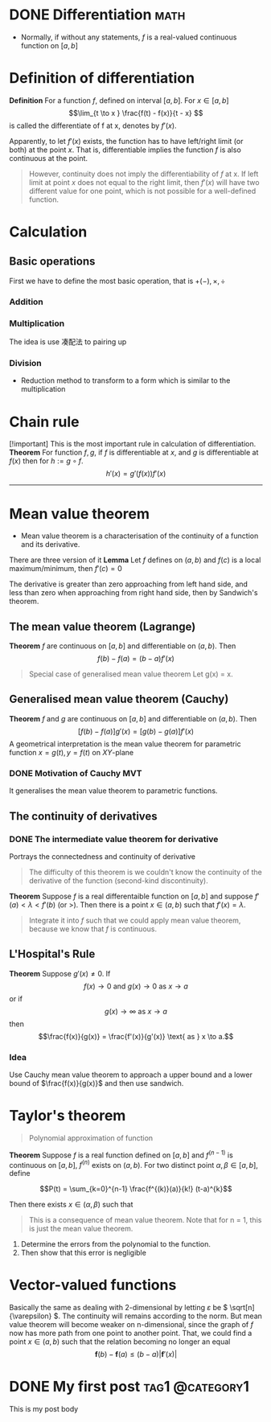 #+hugo_base_dir: ~/orgblog/

* DONE Differentiation :math:
CLOSED: [2024-07-20 Sat 22:50]
:PROPERTIES:
:EXPORT_FILE_NAME: Differentiation
:END:

+ Normally, if without any statements, \( f \) is a real-valued continuous function on \( [a,b] \)

* Definition of differentiation
*Definition* For a function \(f\), defined on interval \([a,b]\). For \(x \in [a,b ]\)
$$\lim_{t \to x } \frac{f(t) - f(x)}{t - x} $$
is called the differentiate of f at x, denotes by \(f'(x)\).

Apparently, to let \(f'(x)\) exists, the function has to have left/right limit (or both) at the point \(x\). That is, differentiable implies the function \(f\) is also continuous at the point.


#+begin_quote
However, continuity does not imply the differentiability of \(f\) at x. If left limit at point \(x\) does not equal to the right limit, then \(f'(x)\) will have two different value for one point, which is not possible for a well-defined function.
#+end_quote

* Calculation
** Basic operations
First we have to define the most basic operation, that is \(+(-), \times, \div\)

*** Addition
\begin{align*}
(f + g)'(x) &= \lim_{t \to x} \frac{(f+g)(t) - (f+g)(x)}{t-x} \\
&= \lim_{ t \to x } \frac{f(t) - f(x) +g(t) - g(x)}{t - x} \\
&= f'(x) + g'(x)
\end{align*}

*** Multiplication
The idea is use 凑配法 to pairing up

\begin{align*}
fg'(x) &= \lim_{ t \to x } \frac{fg(t) - fg(x)}{t -x} \\
&= \frac{f(t)(g(t) - g(x)) + g(x)(f(t) - f(x))}{ t -x } \\
&= f(x)g'(x) + g(x) f'(x)
\end{align*}
*** Division
- Reduction method to transform to a form which is similar to the multiplication

\begin{align*}
\frac{f}{g}'(x) &= \lim_{ t \to x } \frac{\frac{f}{g}(t) - \frac{f}{g}(x) }{t - x} = \lim_{ t \to x } \frac{1}{g(t)g(x)} \left( \frac{f(t)g(x)-f(x)g(t)}{t - x} \right) \\
&= \lim_{ t \to x } \frac{1}{g(t)g(x)}\left( \frac{g(x)(f(t) - f(x)) - f(x)(g(t) - g(x))}{t - x} \right) \\
&= \frac{f'(x)g(x) - f(x)g'(x)}{g^{2}(x)}
\end{align*}

* Chain rule

[!important]
This is the most important rule in calculation of differentiation.
*Theorem* For function \(f, g\), if \(f\) is differentiable at \(x\), and \(g\) is differentiable at \(f(x)\) then for \(h := g \circ f\).
\[h'(x) = g'(f(x))f'(x)\]

--------------

* Mean value theorem
- Mean value theorem is a characterisation of the continuity of a function and its derivative.

There are three version of it
*Lemma* Let \(f\) defines on \((a,b)\) and \(f(c)\) is a local maximum/minimum, then \(f'(c) = 0\)

The derivative is greater than zero approaching from left hand side, and less than zero when approaching from right hand side, then by Sandwich's theorem.

** *The* mean value theorem (Lagrange)
*Theorem* \(f\) are continuous on \([a, b]\) and differentiable on \((a,b)\). Then
\[f(b) - f(a) = (b - a)f'(x)\]
#+begin_quote
Special case of generalised mean value theorem
Let g(x) = x.
#+end_quote

** Generalised mean value theorem (Cauchy)
*Theorem* \(f\) and \(g\) are continuous on \([a,b]\) and differentiable on \((a,b)\). Then
\[ [f(b) - f(a)]g'(x) = [g(b) - g(a)]f'(x)\]
A geometrical interpretation is the mean value theorem for parametric function \(x = g(t), y = f(t)\) on \(XY\)-plane

*** DONE Motivation of Cauchy MVT
CLOSED: [2024-07-20 Sat 14:45]
It generalises the mean value theorem to parametric functions.

** The continuity of derivatives
*** DONE The intermediate value theorem for derivative
CLOSED: [2024-07-20 Sat 15:30]
Portrays the connectedness and continuity of derivative

#+begin_quote
The difficulty of this theorem is we couldn't know the continuity of the derivative of the function (second-kind discontinuity).
#+end_quote

*Theorem* Suppose \( f \) is a real differentaible function on \( [a,b] \) and suppose \( f'(a) < \lambda < f'(b) \) (or >). Then there is a point \( x \in (a,b) \) such that \( f'(x) = \lambda \).

#+begin_quote Idea
Integrate it into \( f \) such that we could apply mean value theorem, because we know that \( f \) is continuous.
#+end_quote

** L'Hospital's Rule
*Theorem* Suppose \(g'(x) \ne 0\). If
\[f(x) \to 0 \text{ and } g(x) \to 0 \text{ as } x \to a\]
or if
\[g(x) \to \infty \text{ as } x \to a\]
then \[\frac{f(x)}{g(x)} = \frac{f'(x)}{g'(x)} \text{ as } x \to a.\]
*** Idea
Use Cauchy mean value theorem to approach a upper bound and a lower bound of \(\frac{f(x)}{g(x)}\) and then use sandwich.

* Taylor's theorem
#+begin_quote
Polynomial approximation of function
#+end_quote

*Theorem* Suppose \(f\) is a real function defined on \([a,b]\) and \(f^{(n-1)}\) is continuous on \([a, b]\), \(f^{(n)}\) exists on \((a,b)\). For two distinct point \(\alpha, \beta \in [a, b]\), define

$$P(t) = \sum_{k=0}^{n-1} \frac{f^{(k)}(a)}{k!} (t-a)^{k}$$

Then there exists \(x \in (\alpha, \beta )\) such that

#+begin_quote
This is a consequence of mean value theorem. Note that for n = 1, this is just the mean value theorem.
#+end_quote

1. Determine the errors from the polynomial to the function.
2. Then show that this error is negligible

* Vector-valued functions

Basically the same as dealing with 2-dimensional by letting \(\varepsilon\) be \( \sqrt[n]{\varepsilon} \). The continuity will remains according to the norm.
But mean value theorem will become weaker on n-dimensional, since the graph of \( f \) now has more path from one point to another point. That, we could find a point \( x \in (a, b) \) such that the relation becoming no longer an equal
\[
\mathbf{f}(b) - \mathbf{f}(a) \le (b - a) \left| \mathbf{f}' (x) \right|\]


* DONE My first post :tag1:@category1:
:PROPERTIES:
:EXPORT_FILE_NAME: my-first-post
:END:
This is my post body
